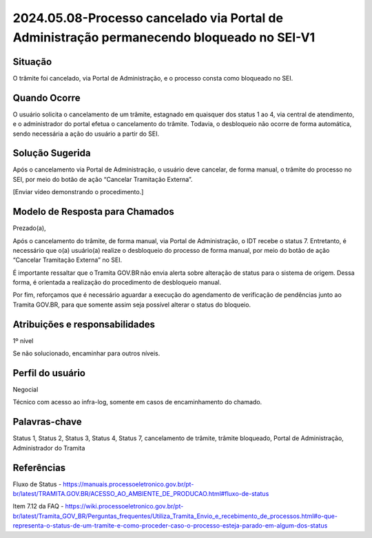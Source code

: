 2024.05.08-Processo cancelado via Portal de Administração permanecendo bloqueado no SEI-V1
===========================================================================================

Situação  
~~~~~~~~

O trâmite foi cancelado, via Portal de Administração, e o processo consta como bloqueado no SEI. 

Quando Ocorre
~~~~~~~~~~~~~~

O usuário solicita o cancelamento de um trâmite, estagnado em quaisquer dos status 1 ao 4, via central de atendimento, e o administrador do portal efetua o cancelamento do trâmite. Todavia, o desbloqueio não ocorre de forma automática, sendo necessária a ação do usuário a partir do SEI. 

Solução Sugerida
~~~~~~~~~~~~~~~~

Após o cancelamento via Portal de Administração, o usuário deve cancelar, de forma manual, o trâmite do processo no SEI, por meio do botão de ação “Cancelar Tramitação Externa”.  

[Enviar vídeo demonstrando o procedimento.] 

Modelo de Resposta para Chamados  
~~~~~~~~~~~~~~~~~~~~~~~~~~~~~~~~

Prezado(a),  

Após o cancelamento do trâmite, de forma manual, via Portal de Administração, o IDT recebe o status 7. Entretanto, é necessário que o(a) usuário(a) realize o desbloqueio do processo de forma manual, por meio do botão de ação “Cancelar Tramitação Externa” no SEI.  

É importante ressaltar que o Tramita GOV.BR não envia alerta sobre alteração de status para o sistema de origem. Dessa forma, é orientada a realização do procedimento de desbloqueio manual. 

Por fim, reforçamos que é necessário aguardar a execução do agendamento de verificação de pendências junto ao Tramita GOV.BR, para que somente assim seja possível alterar o status do bloqueio.


Atribuições e responsabilidades  
~~~~~~~~~~~~~~~~~~~~~~~~~~~~~~~~

1º nível  

Se não solucionado, encaminhar para outros níveis. 


Perfil do usuário  
~~~~~~~~~~~~~~~~~~

Negocial  

Técnico com acesso ao infra-log, somente em casos de encaminhamento do chamado.


Palavras-chave  
~~~~~~~~~~~~~~

Status 1, Status 2, Status 3, Status 4, Status 7, cancelamento de trâmite, trâmite bloqueado, Portal de Administração, Administrador do Tramita


Referências  
~~~~~~~~~~~~

Fluxo de Status - https://manuais.processoeletronico.gov.br/pt-br/latest/TRAMITA.GOV.BR/ACESSO_AO_AMBIENTE_DE_PRODUCAO.html#fluxo-de-status  

Item 7.12 da FAQ - https://wiki.processoeletronico.gov.br/pt-br/latest/Tramita_GOV_BR/Perguntas_frequentes/Utiliza_Tramita_Envio_e_recebimento_de_processos.html#o-que-representa-o-status-de-um-tramite-e-como-proceder-caso-o-processo-esteja-parado-em-algum-dos-status 